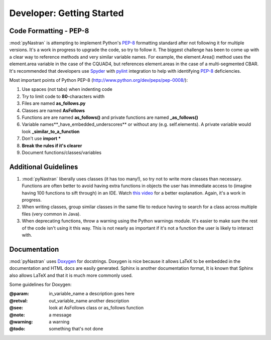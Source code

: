 ==================================
Developer: Getting Started
==================================


Code Formatting - PEP-8
--------------------------


:mod:`pyNastran` is attempting to implement Python's `PEP-8
<http://www.python.org/dev/peps/pep-0008/>`_ formatting standard after not
following it for multiple versions.  It's a work in progress to upgrade the
code, so try to follow it. The biggest challenge has been to come up with a
clear way to reference methods and very similar variable names.
For example, the element.Area() method uses the element.area variable in the
case of the CQUAD4, but references element.areas in the case of a
multi-segmented CBAR.  It's recommended that developers use `Spyder
<http://pypi.python.org/pypi/spyder/>`_ with `pylint
<http://pypi.python.org/pypi/pylint/>`_ integration to help with identifying
`PEP-8 <http://www.python.org/dev/peps/pep-0008/>`_ deficiencies.


Most important points of Python PEP-8 (http://www.python.org/dev/peps/pep-0008/):
     
#. Use spaces (not tabs) when indenting code
#. Try to limit code to **80**-characters width
#. Files are named **as_follows.py**
#. Classes are named **AsFollows**
#. Functions are are named **as_follows()** and private functions are named 
   **_as_follows()**
#. Variable names**_have_embedded_underscores** or without any (e.g. self.elements).  
   A private variable would look **_similar_to_a_function**
#. Don't use **import \***
#. **Break the rules if it's clearer**
#. Document functions/classes/variables


Additional Guidelines
----------------------

#. :mod:`pyNastran` liberally uses classes (it has too many!), so try not to
   write more classes than necessary. Functions are often better to avoid having
   extra functions in objects the    user has immediate access to (imagine having
   100 functions to sift through)    in an IDE.  Watch `this video 
   <http://www.youtube.com/watch?v=o9pEzgHorH0>`_    for a better explanation.
   Again, it's a work in progress.

#. When writing classes, group similar classes in the same file to reduce having
   to search for a class across multiple files (very common in Java).

#. When deprecating functions, throw a warning using the Python warnings module.
   It's easier to make sure the rest of
   the code isn't using it this way.  This is not nearly as important if it's
   not a function the user is likely to interact with.

Documentation
--------------


:mod:`pyNastran` uses `Doxygen <http://www.doxygen.org/>`_ for docstrings. 
Doxygen is nice because it allows LaTeX to be embedded in the documentation and
HTML docs are easily generated.  Sphinx is another documentation format, It is
known that Sphinx also allows LaTeX and that it is much more commonly used.

Some guidelines for Doxygen:

:@param:  in\_variable\_name a description goes here
:@retval: out\_variable\_name another description
:@see:    look at AsFollows class or as\_follows function
:@note:   a message
:@warning: a warning
:@todo:   something that's not done

